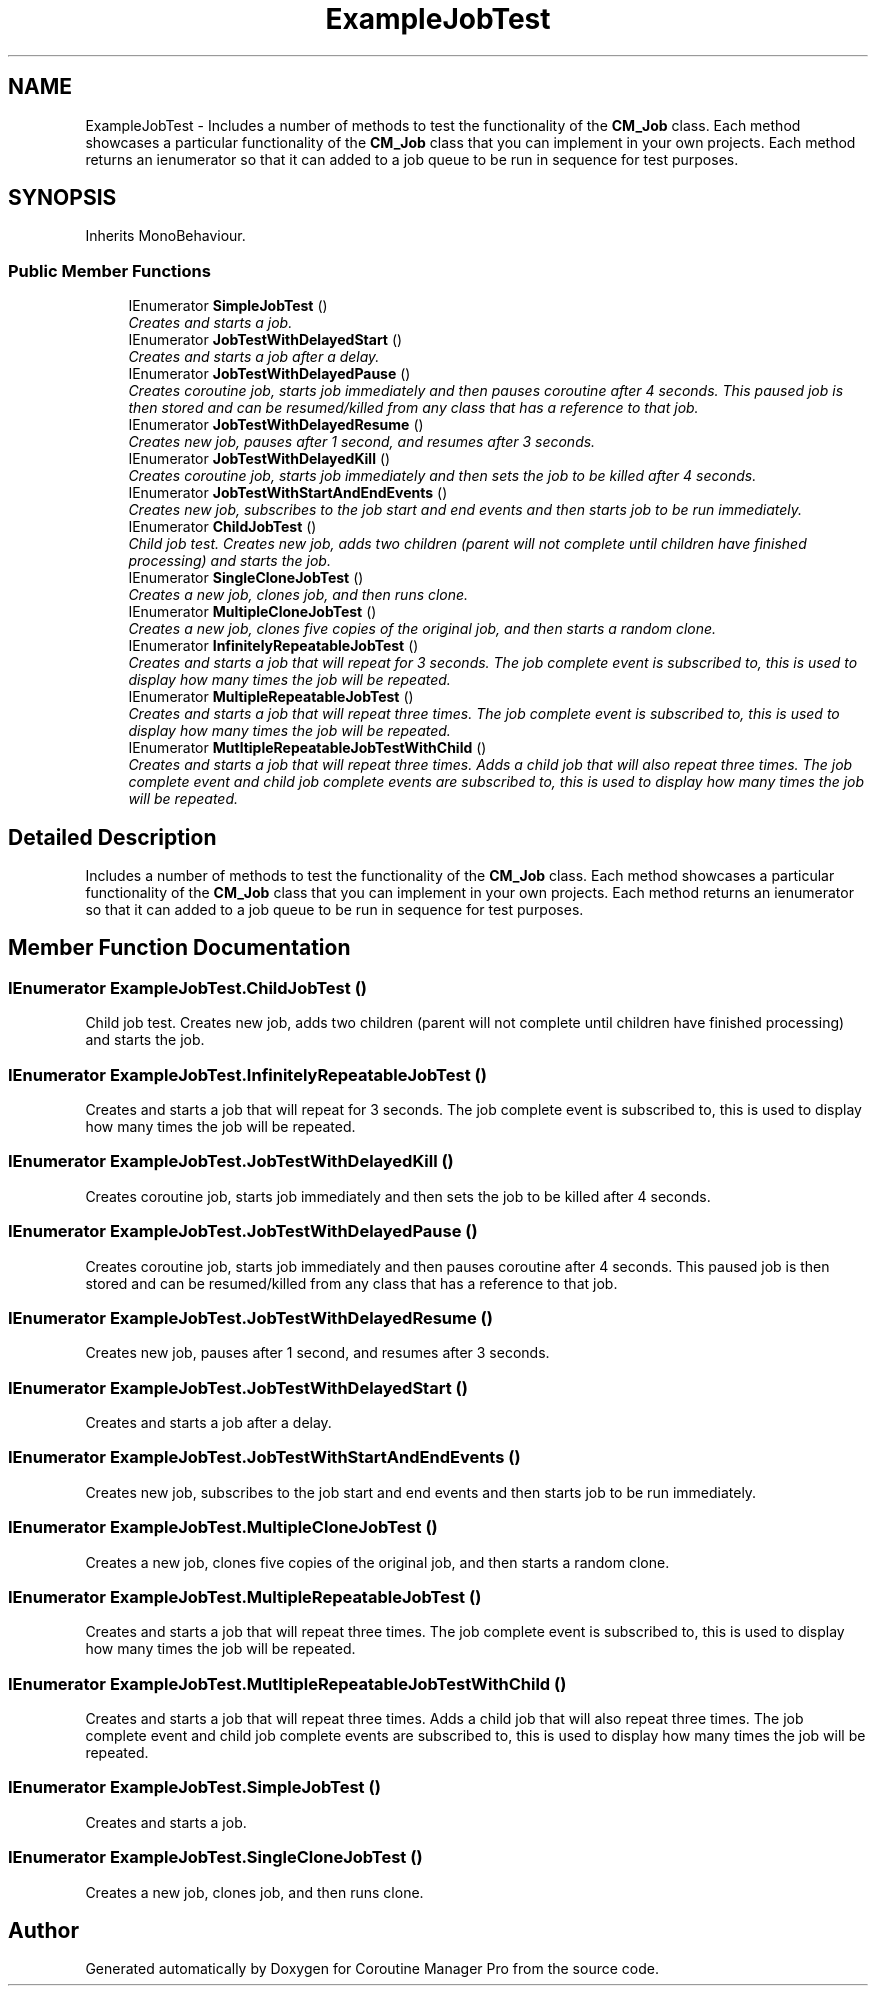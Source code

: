 .TH "ExampleJobTest" 3 "Mon Jan 4 2016" "Version 1.0" "Coroutine Manager Pro" \" -*- nroff -*-
.ad l
.nh
.SH NAME
ExampleJobTest \- Includes a number of methods to test the functionality of the \fBCM_Job\fP class\&. Each method showcases a particular functionality of the \fBCM_Job\fP class that you can implement in your own projects\&. Each method returns an ienumerator so that it can added to a job queue to be run in sequence for test purposes\&.  

.SH SYNOPSIS
.br
.PP
.PP
Inherits MonoBehaviour\&.
.SS "Public Member Functions"

.in +1c
.ti -1c
.RI "IEnumerator \fBSimpleJobTest\fP ()"
.br
.RI "\fICreates and starts a job\&. \fP"
.ti -1c
.RI "IEnumerator \fBJobTestWithDelayedStart\fP ()"
.br
.RI "\fICreates and starts a job after a delay\&. \fP"
.ti -1c
.RI "IEnumerator \fBJobTestWithDelayedPause\fP ()"
.br
.RI "\fICreates coroutine job, starts job immediately and then pauses coroutine after 4 seconds\&. This paused job is then stored and can be resumed/killed from any class that has a reference to that job\&. \fP"
.ti -1c
.RI "IEnumerator \fBJobTestWithDelayedResume\fP ()"
.br
.RI "\fICreates new job, pauses after 1 second, and resumes after 3 seconds\&. \fP"
.ti -1c
.RI "IEnumerator \fBJobTestWithDelayedKill\fP ()"
.br
.RI "\fICreates coroutine job, starts job immediately and then sets the job to be killed after 4 seconds\&. \fP"
.ti -1c
.RI "IEnumerator \fBJobTestWithStartAndEndEvents\fP ()"
.br
.RI "\fICreates new job, subscribes to the job start and end events and then starts job to be run immediately\&. \fP"
.ti -1c
.RI "IEnumerator \fBChildJobTest\fP ()"
.br
.RI "\fIChild job test\&. Creates new job, adds two children (parent will not complete until children have finished processing) and starts the job\&. \fP"
.ti -1c
.RI "IEnumerator \fBSingleCloneJobTest\fP ()"
.br
.RI "\fICreates a new job, clones job, and then runs clone\&. \fP"
.ti -1c
.RI "IEnumerator \fBMultipleCloneJobTest\fP ()"
.br
.RI "\fICreates a new job, clones five copies of the original job, and then starts a random clone\&. \fP"
.ti -1c
.RI "IEnumerator \fBInfinitelyRepeatableJobTest\fP ()"
.br
.RI "\fICreates and starts a job that will repeat for 3 seconds\&. The job complete event is subscribed to, this is used to display how many times the job will be repeated\&. \fP"
.ti -1c
.RI "IEnumerator \fBMultipleRepeatableJobTest\fP ()"
.br
.RI "\fICreates and starts a job that will repeat three times\&. The job complete event is subscribed to, this is used to display how many times the job will be repeated\&. \fP"
.ti -1c
.RI "IEnumerator \fBMutltipleRepeatableJobTestWithChild\fP ()"
.br
.RI "\fICreates and starts a job that will repeat three times\&. Adds a child job that will also repeat three times\&. The job complete event and child job complete events are subscribed to, this is used to display how many times the job will be repeated\&. \fP"
.in -1c
.SH "Detailed Description"
.PP 
Includes a number of methods to test the functionality of the \fBCM_Job\fP class\&. Each method showcases a particular functionality of the \fBCM_Job\fP class that you can implement in your own projects\&. Each method returns an ienumerator so that it can added to a job queue to be run in sequence for test purposes\&. 


.SH "Member Function Documentation"
.PP 
.SS "IEnumerator ExampleJobTest\&.ChildJobTest ()"

.PP
Child job test\&. Creates new job, adds two children (parent will not complete until children have finished processing) and starts the job\&. 
.SS "IEnumerator ExampleJobTest\&.InfinitelyRepeatableJobTest ()"

.PP
Creates and starts a job that will repeat for 3 seconds\&. The job complete event is subscribed to, this is used to display how many times the job will be repeated\&. 
.SS "IEnumerator ExampleJobTest\&.JobTestWithDelayedKill ()"

.PP
Creates coroutine job, starts job immediately and then sets the job to be killed after 4 seconds\&. 
.SS "IEnumerator ExampleJobTest\&.JobTestWithDelayedPause ()"

.PP
Creates coroutine job, starts job immediately and then pauses coroutine after 4 seconds\&. This paused job is then stored and can be resumed/killed from any class that has a reference to that job\&. 
.SS "IEnumerator ExampleJobTest\&.JobTestWithDelayedResume ()"

.PP
Creates new job, pauses after 1 second, and resumes after 3 seconds\&. 
.SS "IEnumerator ExampleJobTest\&.JobTestWithDelayedStart ()"

.PP
Creates and starts a job after a delay\&. 
.SS "IEnumerator ExampleJobTest\&.JobTestWithStartAndEndEvents ()"

.PP
Creates new job, subscribes to the job start and end events and then starts job to be run immediately\&. 
.SS "IEnumerator ExampleJobTest\&.MultipleCloneJobTest ()"

.PP
Creates a new job, clones five copies of the original job, and then starts a random clone\&. 
.SS "IEnumerator ExampleJobTest\&.MultipleRepeatableJobTest ()"

.PP
Creates and starts a job that will repeat three times\&. The job complete event is subscribed to, this is used to display how many times the job will be repeated\&. 
.SS "IEnumerator ExampleJobTest\&.MutltipleRepeatableJobTestWithChild ()"

.PP
Creates and starts a job that will repeat three times\&. Adds a child job that will also repeat three times\&. The job complete event and child job complete events are subscribed to, this is used to display how many times the job will be repeated\&. 
.SS "IEnumerator ExampleJobTest\&.SimpleJobTest ()"

.PP
Creates and starts a job\&. 
.SS "IEnumerator ExampleJobTest\&.SingleCloneJobTest ()"

.PP
Creates a new job, clones job, and then runs clone\&. 

.SH "Author"
.PP 
Generated automatically by Doxygen for Coroutine Manager Pro from the source code\&.
